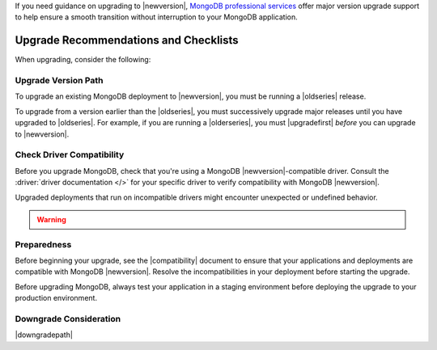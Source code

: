 If you need guidance on upgrading to |newversion|, `MongoDB
professional services
<https://www.mongodb.com/products/consulting?tck=docs_server>`_
offer major version upgrade support to help ensure a smooth transition
without interruption to your MongoDB application.

Upgrade Recommendations and Checklists
--------------------------------------

When upgrading, consider the following:

Upgrade Version Path
~~~~~~~~~~~~~~~~~~~~

To upgrade an existing MongoDB deployment to |newversion|, you must be
running a |oldseries| release.

To upgrade from a version earlier than the |oldseries|, you must
successively upgrade major releases until you have upgraded to
|oldseries|. For example, if you are running a |olderseries|, you must
|upgradefirst| *before* you can upgrade to |newversion|.

Check Driver Compatibility
~~~~~~~~~~~~~~~~~~~~~~~~~~

Before you upgrade MongoDB, check that you're using a MongoDB 
|newversion|-compatible driver. Consult the :driver:`driver documentation
</>` for your specific driver to verify 
compatibility with MongoDB |newversion|. 

Upgraded deployments that run on incompatible drivers might encounter 
unexpected or undefined behavior.

.. warning:: 

   .. include:: /includes/fact-warning-unsupported-opcodes.rst

Preparedness
~~~~~~~~~~~~

Before beginning your upgrade, see the |compatibility| document to
ensure that your applications and deployments are compatible with
MongoDB |newversion|. Resolve the incompatibilities in your deployment 
before starting the upgrade.

Before upgrading MongoDB, always test your application in a staging
environment before deploying the upgrade to your production
environment.


Downgrade Consideration
~~~~~~~~~~~~~~~~~~~~~~~

|downgradepath|
